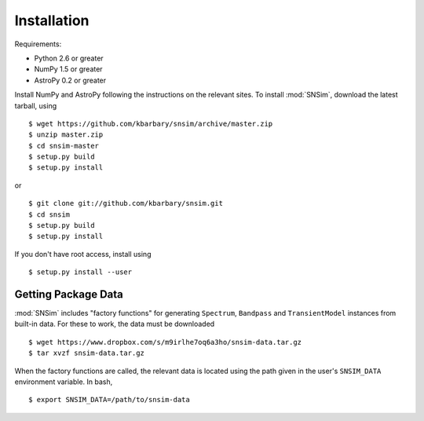 Installation
============

Requirements:

* Python 2.6 or greater
* NumPy 1.5 or greater
* AstroPy 0.2 or greater

Install NumPy and AstroPy following the instructions on the relevant sites. To install :mod:`SNSim`, download the latest tarball, using ::

  $ wget https://github.com/kbarbary/snsim/archive/master.zip
  $ unzip master.zip
  $ cd snsim-master
  $ setup.py build
  $ setup.py install

or ::

  $ git clone git://github.com/kbarbary/snsim.git
  $ cd snsim
  $ setup.py build
  $ setup.py install

If you don't have root access, install using ::

  $ setup.py install --user

Getting Package Data
--------------------

:mod:`SNSim` includes "factory functions" for generating ``Spectrum``, ``Bandpass`` and ``TransientModel`` instances from built-in data. For these to work, the data must be downloaded ::

  $ wget https://www.dropbox.com/s/m9irlhe7oq6a3ho/snsim-data.tar.gz
  $ tar xvzf snsim-data.tar.gz

When the factory functions are called, the relevant data is located using the path given in the user's ``SNSIM_DATA`` environment variable. In bash, ::

  $ export SNSIM_DATA=/path/to/snsim-data

